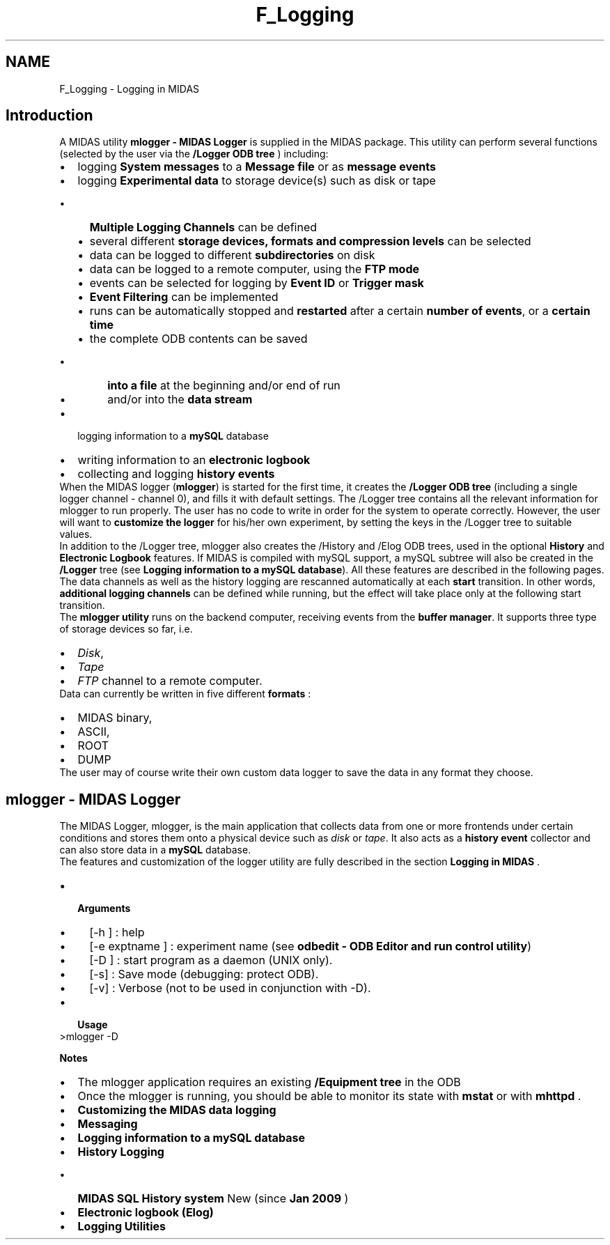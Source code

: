 .TH "F_Logging" 3 "31 May 2012" "Version 2.3.0-0" "Midas" \" -*- nroff -*-
.ad l
.nh
.SH NAME
F_Logging \- Logging in MIDAS 
 
.PP

.br
 
.SH "Introduction"
.PP
A MIDAS utility \fBmlogger - MIDAS Logger\fP is supplied in the MIDAS package. This utility can perform several functions (selected by the user via the \fB/Logger ODB tree\fP ) including:
.PP
.PD 0
.IP "\(bu" 2
logging \fBSystem messages\fP to a \fBMessage file\fP or as \fBmessage events\fP 
.IP "\(bu" 2
logging \fBExperimental data \fP to storage device(s) such as disk or tape 
.PD 0

.IP "  \(bu" 4
\fBMultiple Logging Channels\fP can be defined 
.IP "  \(bu" 4
several different \fBstorage devices, formats and compression levels\fP can be selected 
.IP "  \(bu" 4
data can be logged to different \fBsubdirectories\fP on disk 
.IP "  \(bu" 4
data can be logged to a remote computer, using the \fBFTP mode\fP 
.IP "  \(bu" 4
events can be selected for logging by \fBEvent ID\fP or \fBTrigger mask\fP 
.IP "  \(bu" 4
\fBEvent Filtering\fP can be implemented 
.IP "  \(bu" 4
runs can be automatically stopped and \fBrestarted\fP after a certain \fBnumber of events\fP, or a \fBcertain time\fP 
.IP "  \(bu" 4
the complete ODB contents can be saved 
.PD 0

.IP "    \(bu" 6
\fBinto a file\fP at the beginning and/or end of run 
.IP "    \(bu" 6
and/or into the \fBdata stream\fP 
.PP

.PP

.IP "\(bu" 2
logging information to a \fBmySQL\fP database 
.IP "\(bu" 2
writing information to an \fBelectronic logbook\fP 
.IP "\(bu" 2
collecting and logging \fBhistory events\fP 
.PP
 When the MIDAS logger (\fBmlogger\fP) is started for the first time, it creates the \fB/Logger ODB tree\fP (including a single logger channel - channel 0), and fills it with default settings.  The /Logger tree contains all the relevant information for mlogger to run properly. The user has no code to write in order for the system to operate correctly. However, the user will want to \fBcustomize the logger\fP for his/her own experiment, by setting the keys in the /Logger tree to suitable values.
.PP

.br
 In addition to the /Logger tree, mlogger also creates the /History and /Elog ODB trees, used in the optional \fBHistory\fP and \fBElectronic Logbook\fP features. If MIDAS is compiled with mySQL support, a mySQL subtree will also be created in the \fB/Logger\fP tree (see \fBLogging information to a mySQL database\fP). All these features are described in the following pages.
.PP
 The data channels as well as the history logging are rescanned automatically at each \fBstart\fP transition.  In other words, \fBadditional logging channels\fP can be defined while running, but the effect will take place only at the following start transition. 
.br
  The \fBmlogger utility\fP runs on the backend computer, receiving events from the \fBbuffer manager\fP. It supports three type of storage devices so far, i.e.
.IP "\(bu" 2
\fIDisk\fP,
.IP "\(bu" 2
\fITape\fP 
.IP "\(bu" 2
\fIFTP\fP channel to a remote computer.
.PP
.PP
Data can currently be written in five different \fBformats\fP :
.IP "\(bu" 2
MIDAS binary,
.IP "\(bu" 2
ASCII,
.IP "\(bu" 2
ROOT
.IP "\(bu" 2
DUMP
.PP
.PP
The user may of course write their own custom data logger to save the data in any format they choose. 
.br
 
.br
.PP

.br
  
.SH "mlogger     - MIDAS Logger"
.PP
The MIDAS Logger, mlogger, is the main application that collects data from one or more frontends under certain conditions and stores them onto a physical device such as \fIdisk\fP or \fItape\fP. It also acts as a \fB history event \fP collector and can also store data in a \fBmySQL\fP database. 
.br
 The features and customization of the logger utility are fully described in the section \fBLogging in MIDAS\fP .
.PP
.IP "\(bu" 2
\fB Arguments \fP
.IP "  \(bu" 4
[-h ] : help
.IP "  \(bu" 4
[-e exptname ] : experiment name (see \fBodbedit - ODB Editor and run control utility\fP)
.IP "  \(bu" 4
[-D ] : start program as a daemon (UNIX only).
.IP "  \(bu" 4
[-s] : Save mode (debugging: protect ODB).
.IP "  \(bu" 4
[-v] : Verbose (not to be used in conjunction with -D).
.PP

.PP
.PP
.IP "\(bu" 2
\fB Usage \fP 
.PP
.nf
 >mlogger -D 

.fi
.PP

.PP
.PP
\fB Notes \fP 
.PD 0

.IP "\(bu" 2
The mlogger application requires an existing \fB/Equipment tree\fP in the ODB 
.IP "\(bu" 2
Once the mlogger is running, you should be able to monitor its state with \fBmstat\fP or with \fBmhttpd\fP . 
.PP

.br
.PP

.br
.PP

.br
.PP
.IP "\(bu" 2
\fBCustomizing the MIDAS data logging\fP
.IP "\(bu" 2
\fBMessaging\fP
.IP "\(bu" 2
\fBLogging information to a mySQL database\fP
.IP "\(bu" 2
\fBHistory Logging\fP
.IP "  \(bu" 4
\fBMIDAS SQL History system\fP New (since \fBJan 2009\fP )
.PP

.IP "\(bu" 2
\fBElectronic logbook (Elog)\fP
.IP "\(bu" 2
\fBLogging Utilities\fP 
.br

.br

.PP
.PP
.PP

.br

.br
.PP
 
